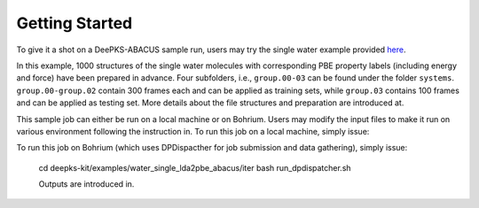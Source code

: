 Getting Started
================

To give it a shot on a DeePKS-ABACUS sample run, users may try the 
single water example provided `here <https://github.com/ouqi0711/deepks-kit/tree/abacus/examples/water_single_lda2pbe_abacus>`_.

In this example, 1000 structures of the single water molecules with corresponding PBE property labels (including energy and force) have been prepared in advance. Four subfolders, i.e., ``group.00-03`` can be found under the folder ``systems``. ``group.00-group.02`` contain 300 frames each and can be applied as training sets, while ``group.03`` contains 100 frames and can be applied as testing set.
More details about the file structures and preparation are introduced at.

This sample job can either be run on a local machine or on Bohrium. Users may modify the input files to make it run on various environment following the instruction in. 
To run this job on a local machine, simply issue:

.. code-block:: bash
  cd deepks-kit/examples/water_single_lda2pbe_abacus/iter
  bash run.sh

To run this job on Bohrium (which uses DPDispacther for job submission and data gathering), simply issue:

  cd deepks-kit/examples/water_single_lda2pbe_abacus/iter
  bash run_dpdispatcher.sh

  Outputs are introduced in.